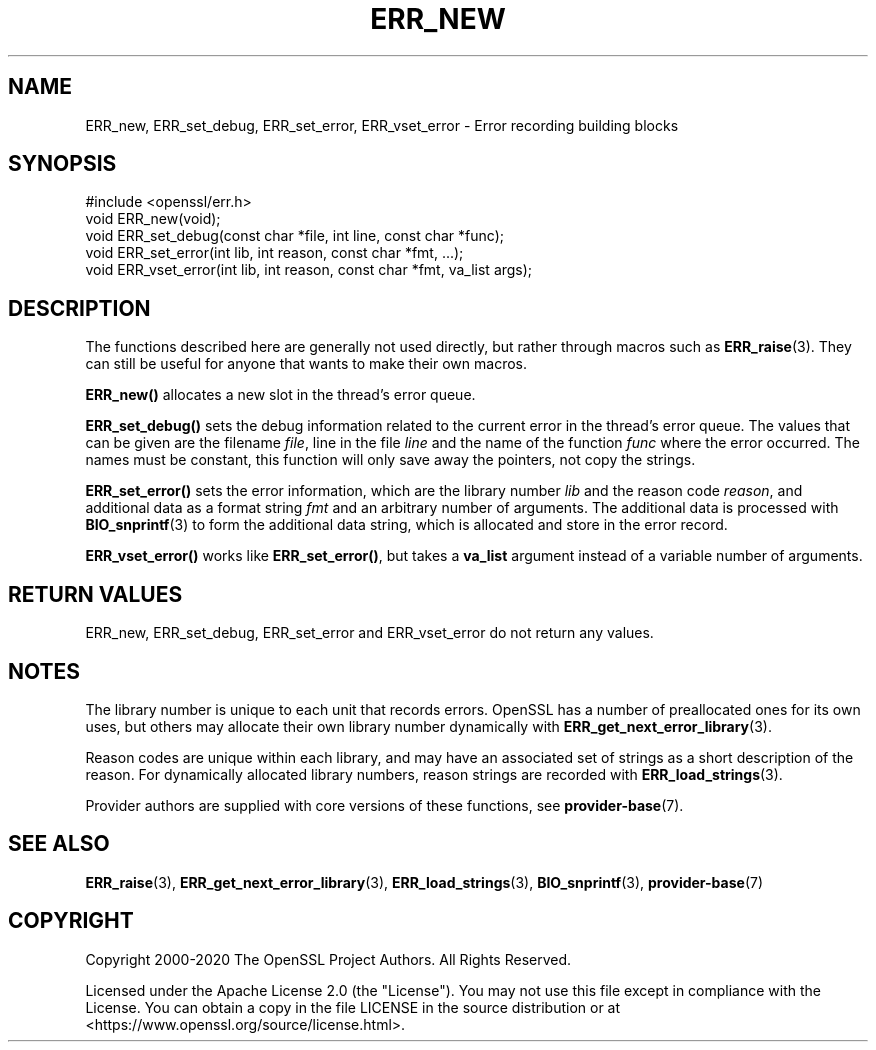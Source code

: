 .\" -*- mode: troff; coding: utf-8 -*-
.\" Automatically generated by Pod::Man 5.0102 (Pod::Simple 3.45)
.\"
.\" Standard preamble:
.\" ========================================================================
.de Sp \" Vertical space (when we can't use .PP)
.if t .sp .5v
.if n .sp
..
.de Vb \" Begin verbatim text
.ft CW
.nf
.ne \\$1
..
.de Ve \" End verbatim text
.ft R
.fi
..
.\" \*(C` and \*(C' are quotes in nroff, nothing in troff, for use with C<>.
.ie n \{\
.    ds C` ""
.    ds C' ""
'br\}
.el\{\
.    ds C`
.    ds C'
'br\}
.\"
.\" Escape single quotes in literal strings from groff's Unicode transform.
.ie \n(.g .ds Aq \(aq
.el       .ds Aq '
.\"
.\" If the F register is >0, we'll generate index entries on stderr for
.\" titles (.TH), headers (.SH), subsections (.SS), items (.Ip), and index
.\" entries marked with X<> in POD.  Of course, you'll have to process the
.\" output yourself in some meaningful fashion.
.\"
.\" Avoid warning from groff about undefined register 'F'.
.de IX
..
.nr rF 0
.if \n(.g .if rF .nr rF 1
.if (\n(rF:(\n(.g==0)) \{\
.    if \nF \{\
.        de IX
.        tm Index:\\$1\t\\n%\t"\\$2"
..
.        if !\nF==2 \{\
.            nr % 0
.            nr F 2
.        \}
.    \}
.\}
.rr rF
.\" ========================================================================
.\"
.IX Title "ERR_NEW 3ossl"
.TH ERR_NEW 3ossl 2025-09-16 3.5.3 OpenSSL
.\" For nroff, turn off justification.  Always turn off hyphenation; it makes
.\" way too many mistakes in technical documents.
.if n .ad l
.nh
.SH NAME
ERR_new, ERR_set_debug, ERR_set_error, ERR_vset_error
\&\- Error recording building blocks
.SH SYNOPSIS
.IX Header "SYNOPSIS"
.Vb 1
\& #include <openssl/err.h>
\&
\& void ERR_new(void);
\& void ERR_set_debug(const char *file, int line, const char *func);
\& void ERR_set_error(int lib, int reason, const char *fmt, ...);
\& void ERR_vset_error(int lib, int reason, const char *fmt, va_list args);
.Ve
.SH DESCRIPTION
.IX Header "DESCRIPTION"
The functions described here are generally not used directly, but
rather through macros such as \fBERR_raise\fR\|(3).
They can still be useful for anyone that wants to make their own
macros.
.PP
\&\fBERR_new()\fR allocates a new slot in the thread's error queue.
.PP
\&\fBERR_set_debug()\fR sets the debug information related to the current
error in the thread's error queue.
The values that can be given are the filename \fIfile\fR, line in the
file \fIline\fR and the name of the function \fIfunc\fR where the error
occurred.
The names must be constant, this function will only save away the
pointers, not copy the strings.
.PP
\&\fBERR_set_error()\fR sets the error information, which are the library
number \fIlib\fR and the reason code \fIreason\fR, and additional data as a
format string \fIfmt\fR and an arbitrary number of arguments.
The additional data is processed with \fBBIO_snprintf\fR\|(3) to form the
additional data string, which is allocated and store in the error
record.
.PP
\&\fBERR_vset_error()\fR works like \fBERR_set_error()\fR, but takes a \fBva_list\fR
argument instead of a variable number of arguments.
.SH "RETURN VALUES"
.IX Header "RETURN VALUES"
ERR_new, ERR_set_debug, ERR_set_error and ERR_vset_error
do not return any values.
.SH NOTES
.IX Header "NOTES"
The library number is unique to each unit that records errors.
OpenSSL has a number of preallocated ones for its own uses, but
others may allocate their own library number dynamically with
\&\fBERR_get_next_error_library\fR\|(3).
.PP
Reason codes are unique within each library, and may have an
associated set of strings as a short description of the reason.
For dynamically allocated library numbers, reason strings are recorded
with \fBERR_load_strings\fR\|(3).
.PP
Provider authors are supplied with core versions of these functions,
see \fBprovider\-base\fR\|(7).
.SH "SEE ALSO"
.IX Header "SEE ALSO"
\&\fBERR_raise\fR\|(3), \fBERR_get_next_error_library\fR\|(3),
\&\fBERR_load_strings\fR\|(3), \fBBIO_snprintf\fR\|(3), \fBprovider\-base\fR\|(7)
.SH COPYRIGHT
.IX Header "COPYRIGHT"
Copyright 2000\-2020 The OpenSSL Project Authors. All Rights Reserved.
.PP
Licensed under the Apache License 2.0 (the "License").  You may not use
this file except in compliance with the License.  You can obtain a copy
in the file LICENSE in the source distribution or at
<https://www.openssl.org/source/license.html>.
